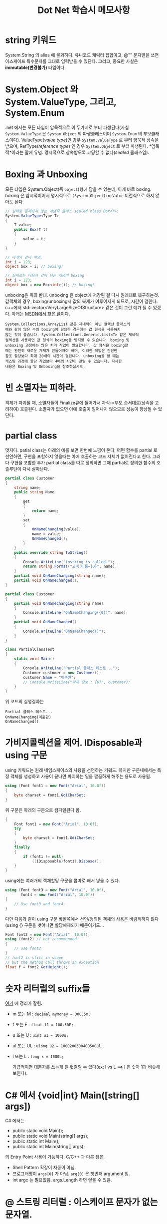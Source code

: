 #+TITLE:Dot Net 학습시 메모사항
#+OPTIONS: ^:{}

* string 키워드

   System.String 의 alias 에 불과하다. 유니코드 캐릭터 집합이고, @""
   문자열을 쓰면 이스케이프 특수문자를 그대로 입력받을 수 있단다.
   그리고, 중요한 사실은 *immutable(변경불가)* 타입이다.

* System.Object 와 System.ValueType, 그리고, System.Enum

   .net 에서는 모든 타입이 암묵적으로 이 두가지로 부터 파생된다(사실
   =System.ValueType= 은 =System.Object= 의 파생클래스이며
   =System.Enum= 의 부모클래스이다). 
   ValueType(/value type/)인 경우  =System.ValueType= 로 부터 암묵적 상속을
   받으며, RefType(/reference type/) 인 경우 =System.Object= 로 부터
   파생된다. *암묵적*이라는 말에 유념. 명시적으로 상속받도록 코딩할 수
   없다(/sealed/ 클래스임).

* Boxing 과 Unboxing

   모든 타입은 System.Object(즉 =object=)형에 담을 수 있는데, 이게 바로
   boxing. boxing 은 암시적이어서 명시적으로 =(System.Object)intValue=
   이런식으로 하지 않아도 된다.

   #+begin_src csharp
     // 실제로 존재하지 않는 개념적 클래스 sealed class Box<T>:
     System.ValueType<Type T>
     {
         T value;
         public Box(T t)
         {
             value = t;
         }
     }
     
     // 아래와 같이 하면.
     int i = 123;
     object box = i; // boxing!
     
     // 실제로는 다음과 같이 되는 개념이 boxing
     int i = 123;
     object box = new Box<int>(i); // boxing!
   #+end_src

   unboxing은 위의 반대. unboxing 은 object에 저장된 걸 다시 원래대로
   복구하는것. 값객체의 경우, boxing/unboxing시 값의 복제가 이루어지게
   되므로, 시간이 걸린다. c++에서
   std::vector<VeryLargeSizeOfStructure> 같은 것이 그런 예가 될 수
   있겠다. 아래는 [[http://msdn.microsoft.com/ko-kr/library/ms173196.aspx][MSDN에서 찾은 글]]이다.

   #+begin_example
    System.Collections.ArrayList 같은 제네릭이 아닌 컬렉션 클래스의
    예와 같이 많은 수의 boxing이 필요한 경우에는 값 형식을 사용하지
    않는 것이 좋습니다. System.Collections.Generic.List<T> 같은 제네릭
    컬렉션을 사용하면 값 형식의 boxing을 방지할 수 있습니다. boxing 및
    unboxing 과정에는 많은 처리 작업이 필요합니다. 값 형식을 boxing할
    때는 완전히 새로운 개체가 만들어져야 하며, 이러한 작업은 간단한
    참조 할당보다 최대 20배의 시간이 걸립니다. unboxing을 할 때는
    캐스팅 과정에 할당 작업보다 4배의 시간이 걸릴 수 있습니다. 자세한
    내용은 Boxing 및 Unboxing을 참조하십시오.
   #+end_example

* 빈 소멸자는 피하라.
   객체가 파괴될 때, 소멸자들이 Finalize큐에 들어가서 자식->부모 순서대로(상속을
   고려하여) 호출된다. 소멸자가 없으면 아예 호출이 일어나지 않으므로
   성능이 향상될 수 있단다. 

* partial class

   멋지다. patial class는 아래의 예를 보면 한번에 느낌이 온다. 어떤
   함수를 partial 로 선언하면, 구현을 포함하지 않을때는 아예 호출하는
   코드 자체가 없어진다고 한다. 그러다 구현을 포함한 추가 partial
   class를 따로 정의하면 그때 partial로 정의한 함수의 호출루틴이 다시
   살아난다.

   #+begin_src csharp
     partial class Customer
     {
         string name;
         public string Name
         {
             get
             {
                 return name;
             }
             set
             {
                 OnNameChanging(value);
                 name = value;
                 OnNameChanged();
             }
         }
         public override string ToString()
         {
             Console.WriteLine("tostring is called.");
             return string.Format("고객:이름={0}", name);
         }
         partial void OnNameChanging(string name);
         partial void OnNameChanged();
     }
     
     partial class Customer
     {
         partial void OnNameChanging(string name)
         {
             Console.WriteLine("OnNameChanging({0})", name);
         }
         partial void OnNameChanged()
         {
             Console.WriteLine("OnNameChanged()");
         }
     }
     
     class PartialClassTest
     {
         static void Main()
         {
             Console.WriteLine("Partial 클래스 테스트...");
             Customer customer = new Customer();
             customer.Name = "이준환";
             // Console.WriteLine("객체 정보 : {0}", customer);
         }
     }
     
   #+end_src

   위 코드의 실행결과는

   #+begin_example
     Partial 클래스 테스트...
     OnNameChanging(이준환)
     OnNameChanged()
   #+end_example

* 가비지콜렉션을 제어. IDisposable과 using 구문

   using 키워드는 원래 네임스페이스의 사용을 선언하는 키워드. 하지만
   구문내에서는 특정 객체를 생성하고 사용이 끝나면 파괴하는 일을
   깔끔하게 해주는 용도로 사용됨.

   #+begin_src csharp
     using (Font font1 = new Font("Arial", 10.0f))
     {
         byte charset = font1.GdiCharSet;
     }
   #+end_src

   위 구문은 아래의 구문으로 컴파일된다 함. 

   #+begin_src csharp
     {
         Font font1 = new Font("Arial", 10.0f);
         try
         {
             byte charset = font1.GdiCharSet;
         }
         finally
         {
             if (font1 != null)
                 ((IDisposable)font1).Dispose();
         }
     }
   #+end_src

   using에는 여러개의 객체할당 구문을 콤마로 해서 넣을 수 있다.

   #+begin_src csharp
     using (Font font3 = new Font("Arial", 10.0f), 
            font4 = new Font("Arial", 10.0f))
     {
         // Use font3 and font4.
     }
   #+end_src

   다만 다음과 같이 using 구문 바깥쪽에서 선언/정의된 객체의 사용은
   바람직하지 않다(using {} 구문을 벗어나면 할당해제되기
   때문이기도...

   #+begin_src csharp
     Font font2 = new Font("Arial", 10.0f);
     using (font2) // not recommended
     {
         // use font2
     }
     // font2 is still in scope
     // but the method call throws an exception
     float f = font2.GetHeight(); 
   #+end_src

* 숫자 리터럴의 suffix들
   [[http://www.dotnetperls.com/suffix][여기]] 에 정리가 잘됨.

   - m 또는 M : =decimal myMoney = 300.5m;=
   - f 또는 F : =float f1 = 100.50F;=
   - u 또는 U : =uint u1 = 1000u;=
   - ul 또는 UL : =ulong u2 = 1000200300400500ul;=
   - l 또는 L : =long x = 1000L;= 
	 
	 가급적이면 대문자를 쓰는게 덜 헛갈릴 수 있다(ex: l vs L ==> l 은
     숫자 1과 비슷해 보인다).

* C# 에서 {void|int} Main([string[] args])

   C# 에서는

    - public static void Main();
	- public static void Main(string[] args);
	- public static int Main();
	- public static int Main(string[] args);

   의 Entry Point 사용이 가능하다. C/C++ 과 다른 점은,

   - Shell Pattern 확장이 자동이 아님.
   - 프로그래명이 =args[0]= 가 아님. =arg[0]= 은 첫번째 argument 임.
   - int argc 는 필요없음. args.Length 하면 얻을 수 있음.

* @ 스트링 리터럴 : 이스케이프 문자가 없는 문자열.
   ="c:\\my\\temp\\dir"= 보다는 =@"c:\my\temp\dir"= 이 읽기 편하다.
   @스트링 리터럴이 가지는 유일한 특수처리 문자는 따옴표 그
   자체다(이를 포함하려면 연속으로 따옴표 2개를 입력)
* Directory/File/Environment 클래스의 클래스 정적 메소드들
   - File.Exists(filePath) / Directory.Exists(dirName)
   - File.Delete(filePath)
   - Directory.CreateDirectory(dirPath)
   - Environment.GetLogicalDrives()
   - Environment.CurrentDirectory()
   - Environment.CommandLine()

* C# String Format

   - Excel에서 보았던 형식이 가능하다.
	 
	 String.Format("{0:0000.00}", 142.1340); --> 0142.13

   - C에서 온 numeric
	 
	 String.Format("{0:f2}", 142.1340); --> 142.13

* string s = new string("hello") 같은 구문은 C# 에서 안된다?!
   생성자에는 있는데????
* 상수, 식도 객체처럼.
   와 Ruby 같다.
   #+begin_src csharp
     Console.WriteLine("10 's type is {0}", 10.GetType());
     Console.WriteLine("10 + 8 = {0}", (10+8).ToString());
   #+end_src

* interface 의 멤버 메소드에 virtual은 불필요. 파생클래스에서 override 불필요.
* interface 에서 속성정의 가능
   다음과 같이 속성도 interface 에 정의가능(아래 예에서는 인덱서
   메소드를 정의함).

   #+begin_src csharp
     public interface IStringContainer
     {
         string this[int index]
         {
             get; set;
         }
     }
     
     public class SomeClass : IStringContainer
     {
         // ...
         public string this[int index]
         {
             get
             {
                 return myStrings[index];
             }
             set
             {
                 myStrings.Insert(index, value);
             }
         }
     }
   #+end_src
   
* struct 에서 인자가 있는 생성자는 반드시 베이스 생성자로 this() 를 호출해야 함.
   #+begin_src csharp
     // // 컴파일 오류 남.
     // struct MyStruct
     // {
     //  public int Value { get; set; }
     //     public MyStruct(int value)
     //     {
     //      // 오류 : 값이 초기화 되기 전에 속성을 설정할 수 없습니다.
     //         Value = value;
     //     }
     // }
     
     // 기본 생성자를 명시적으로 호출함 --> OK
     struct MyStruct
     {
         public int Value { get; set; }
         public MyStruct(int value)
             : this ()
         {
             Value = value;
         }
     }
   #+end_src

* c++ 에서의 악명높은 catch(...) "땡땡땡 예외처리" 를 하려면...
   #+begin_src csharp
     try
     {
         // 먼가 한다.
     }
     catch
     {
         // 모든 예외를 다 받아낸다.
     }
   #+end_src
* AppDomain(Application Domain, App Domain) 이란.
   다음과 같은 걸 할 수 있는 프로세스내의 또 다른 경량 프로세스.
   - 프로그램의 안정성을 유지하면서 AppDomain을 shut down 가능
   - 프로세스내 낮은 권한을 가지는 격리된 코드를 로드할 수 있다(이를
     테면, 프로그램을 불안정하게 만들 수 있는 unmanaged code)
   - AppDomain 내에서 Unhandled Exception이 발생하더라도, 프로세스는
     크래쉬 되지 않게 할 수 있다.
   - 시스템 운영의 안정성을 위해서 별도의 프로세스를 사용하는 것 보다
     성능측면에서 훨씬 오버헤드가 적다.
   - 어셈블리를 UNLOAD 하기위해서는 별도의 AppDomain에 올리고
     AppDomain을 UNLOAD 하는 방법 말고는 없다. 웹 서비스 같은 것.
     반도체 공정장비 같은것. 
   - AppDomain 간에는 메소드 호출같은 걸 할 수 없다. 통신을 통해서
     하던지, 해야 한다. (InterProcess와 마찬가지).
   - 이런 장점이 있지만, 어쨌든 AppDomain 을 2개 이상 운영하는 것은
     단순하지만은 않은 작업일 수도 있단다.
   - AppDomain 의 primary thread들(Thread.Start() 에 의해 생성된
     쓰레드)이 모두 멈추기전에는 AppDomain 는 UNLOAD 되지 않는단다.

